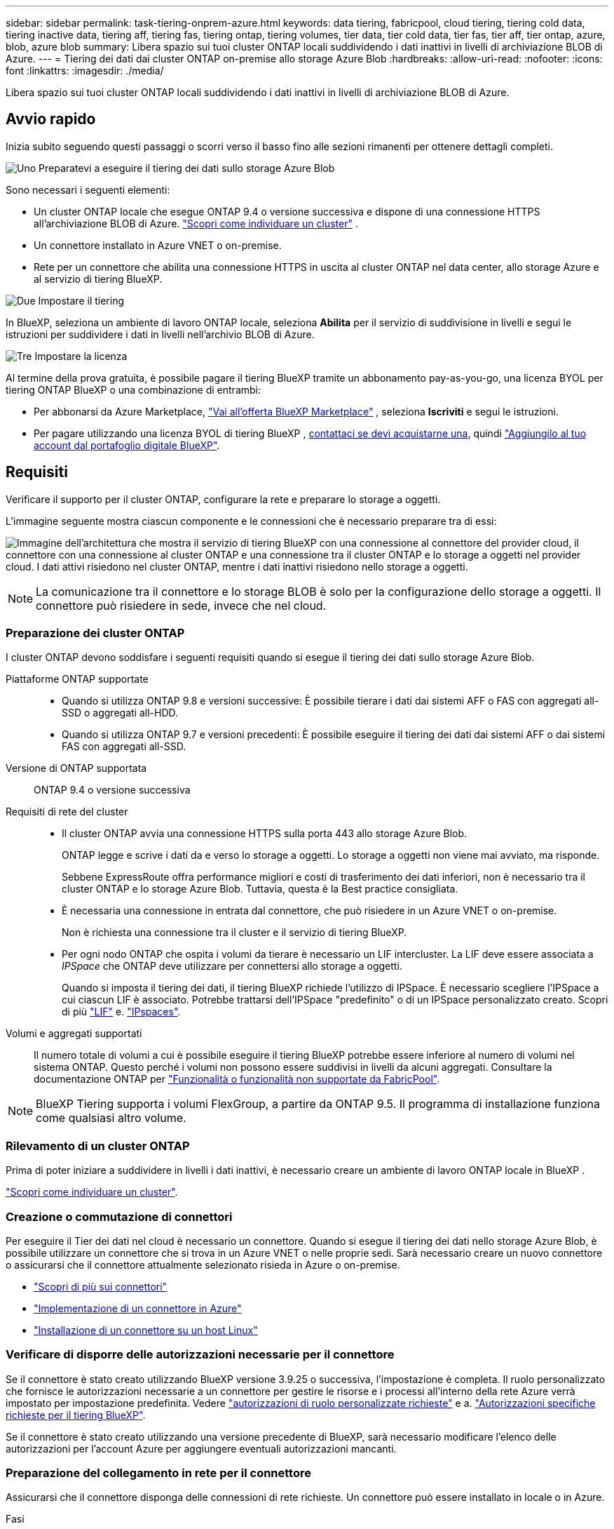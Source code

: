 ---
sidebar: sidebar 
permalink: task-tiering-onprem-azure.html 
keywords: data tiering, fabricpool, cloud tiering, tiering cold data, tiering inactive data, tiering aff, tiering fas, tiering ontap, tiering volumes, tier data, tier cold data, tier fas, tier aff, tier ontap, azure, blob, azure blob 
summary: Libera spazio sui tuoi cluster ONTAP locali suddividendo i dati inattivi in livelli di archiviazione BLOB di Azure. 
---
= Tiering dei dati dai cluster ONTAP on-premise allo storage Azure Blob
:hardbreaks:
:allow-uri-read: 
:nofooter: 
:icons: font
:linkattrs: 
:imagesdir: ./media/


[role="lead"]
Libera spazio sui tuoi cluster ONTAP locali suddividendo i dati inattivi in livelli di archiviazione BLOB di Azure.



== Avvio rapido

Inizia subito seguendo questi passaggi o scorri verso il basso fino alle sezioni rimanenti per ottenere dettagli completi.

.image:https://raw.githubusercontent.com/NetAppDocs/common/main/media/number-1.png["Uno"] Preparatevi a eseguire il tiering dei dati sullo storage Azure Blob
[role="quick-margin-para"]
Sono necessari i seguenti elementi:

[role="quick-margin-list"]
* Un cluster ONTAP locale che esegue ONTAP 9.4 o versione successiva e dispone di una connessione HTTPS all'archiviazione BLOB di Azure.  https://docs.netapp.com/us-en/bluexp-ontap-onprem/task-discovering-ontap.html["Scopri come individuare un cluster"^] .
* Un connettore installato in Azure VNET o on-premise.
* Rete per un connettore che abilita una connessione HTTPS in uscita al cluster ONTAP nel data center, allo storage Azure e al servizio di tiering BlueXP.


.image:https://raw.githubusercontent.com/NetAppDocs/common/main/media/number-2.png["Due"] Impostare il tiering
[role="quick-margin-para"]
In BlueXP, seleziona un ambiente di lavoro ONTAP locale, seleziona *Abilita* per il servizio di suddivisione in livelli e segui le istruzioni per suddividere i dati in livelli nell'archivio BLOB di Azure.

.image:https://raw.githubusercontent.com/NetAppDocs/common/main/media/number-3.png["Tre"] Impostare la licenza
[role="quick-margin-para"]
Al termine della prova gratuita, è possibile pagare il tiering BlueXP tramite un abbonamento pay-as-you-go, una licenza BYOL per tiering ONTAP BlueXP o una combinazione di entrambi:

[role="quick-margin-list"]
* Per abbonarsi da Azure Marketplace,  https://azuremarketplace.microsoft.com/en-us/marketplace/apps/netapp.cloud-manager?tab=Overview["Vai all'offerta BlueXP Marketplace"^] , seleziona *Iscriviti* e segui le istruzioni.
* Per pagare utilizzando una licenza BYOL di tiering BlueXP , mailto:ng-cloud-tiering@netapp.com?subject=Licensing[contattaci se devi acquistarne una], quindi link:https://docs.netapp.com/us-en/bluexp-digital-wallet/task-manage-data-services-licenses.html["Aggiungilo al tuo account dal portafoglio digitale BlueXP"].




== Requisiti

Verificare il supporto per il cluster ONTAP, configurare la rete e preparare lo storage a oggetti.

L'immagine seguente mostra ciascun componente e le connessioni che è necessario preparare tra di essi:

image:diagram_cloud_tiering_azure.png["Immagine dell'architettura che mostra il servizio di tiering BlueXP con una connessione al connettore del provider cloud, il connettore con una connessione al cluster ONTAP e una connessione tra il cluster ONTAP e lo storage a oggetti nel provider cloud. I dati attivi risiedono nel cluster ONTAP, mentre i dati inattivi risiedono nello storage a oggetti."]


NOTE: La comunicazione tra il connettore e lo storage BLOB è solo per la configurazione dello storage a oggetti. Il connettore può risiedere in sede, invece che nel cloud.



=== Preparazione dei cluster ONTAP

I cluster ONTAP devono soddisfare i seguenti requisiti quando si esegue il tiering dei dati sullo storage Azure Blob.

Piattaforme ONTAP supportate::
+
--
* Quando si utilizza ONTAP 9.8 e versioni successive: È possibile tierare i dati dai sistemi AFF o FAS con aggregati all-SSD o aggregati all-HDD.
* Quando si utilizza ONTAP 9.7 e versioni precedenti: È possibile eseguire il tiering dei dati dai sistemi AFF o dai sistemi FAS con aggregati all-SSD.


--
Versione di ONTAP supportata:: ONTAP 9.4 o versione successiva
Requisiti di rete del cluster::
+
--
* Il cluster ONTAP avvia una connessione HTTPS sulla porta 443 allo storage Azure Blob.
+
ONTAP legge e scrive i dati da e verso lo storage a oggetti. Lo storage a oggetti non viene mai avviato, ma risponde.

+
Sebbene ExpressRoute offra performance migliori e costi di trasferimento dei dati inferiori, non è necessario tra il cluster ONTAP e lo storage Azure Blob. Tuttavia, questa è la Best practice consigliata.

* È necessaria una connessione in entrata dal connettore, che può risiedere in un Azure VNET o on-premise.
+
Non è richiesta una connessione tra il cluster e il servizio di tiering BlueXP.

* Per ogni nodo ONTAP che ospita i volumi da tierare è necessario un LIF intercluster. La LIF deve essere associata a _IPSpace_ che ONTAP deve utilizzare per connettersi allo storage a oggetti.
+
Quando si imposta il tiering dei dati, il tiering BlueXP richiede l'utilizzo di IPSpace. È necessario scegliere l'IPSpace a cui ciascun LIF è associato. Potrebbe trattarsi dell'IPSpace "predefinito" o di un IPSpace personalizzato creato. Scopri di più https://docs.netapp.com/us-en/ontap/networking/create_a_lif.html["LIF"^] e. https://docs.netapp.com/us-en/ontap/networking/standard_properties_of_ipspaces.html["IPspaces"^].



--
Volumi e aggregati supportati:: Il numero totale di volumi a cui è possibile eseguire il tiering BlueXP potrebbe essere inferiore al numero di volumi nel sistema ONTAP. Questo perché i volumi non possono essere suddivisi in livelli da alcuni aggregati. Consultare la documentazione ONTAP per https://docs.netapp.com/us-en/ontap/fabricpool/requirements-concept.html#functionality-or-features-not-supported-by-fabricpool["Funzionalità o funzionalità non supportate da FabricPool"^].



NOTE: BlueXP Tiering supporta i volumi FlexGroup, a partire da ONTAP 9.5. Il programma di installazione funziona come qualsiasi altro volume.



=== Rilevamento di un cluster ONTAP

Prima di poter iniziare a suddividere in livelli i dati inattivi, è necessario creare un ambiente di lavoro ONTAP locale in BlueXP .

https://docs.netapp.com/us-en/bluexp-ontap-onprem/task-discovering-ontap.html["Scopri come individuare un cluster"^].



=== Creazione o commutazione di connettori

Per eseguire il Tier dei dati nel cloud è necessario un connettore. Quando si esegue il tiering dei dati nello storage Azure Blob, è possibile utilizzare un connettore che si trova in un Azure VNET o nelle proprie sedi. Sarà necessario creare un nuovo connettore o assicurarsi che il connettore attualmente selezionato risieda in Azure o on-premise.

* https://docs.netapp.com/us-en/bluexp-setup-admin/concept-connectors.html["Scopri di più sui connettori"^]
* https://docs.netapp.com/us-en/bluexp-setup-admin/task-quick-start-connector-azure.html["Implementazione di un connettore in Azure"^]
* https://docs.netapp.com/us-en/bluexp-setup-admin/task-quick-start-connector-on-prem.html["Installazione di un connettore su un host Linux"^]




=== Verificare di disporre delle autorizzazioni necessarie per il connettore

Se il connettore è stato creato utilizzando BlueXP versione 3.9.25 o successiva, l'impostazione è completa. Il ruolo personalizzato che fornisce le autorizzazioni necessarie a un connettore per gestire le risorse e i processi all'interno della rete Azure verrà impostato per impostazione predefinita. Vedere https://docs.netapp.com/us-en/bluexp-setup-admin/reference-permissions-azure.html#custom-role-permissions["autorizzazioni di ruolo personalizzate richieste"^] e a. https://docs.netapp.com/us-en/bluexp-setup-admin/reference-permissions-azure.html#cloud-tiering["Autorizzazioni specifiche richieste per il tiering BlueXP"^].

Se il connettore è stato creato utilizzando una versione precedente di BlueXP, sarà necessario modificare l'elenco delle autorizzazioni per l'account Azure per aggiungere eventuali autorizzazioni mancanti.



=== Preparazione del collegamento in rete per il connettore

Assicurarsi che il connettore disponga delle connessioni di rete richieste. Un connettore può essere installato in locale o in Azure.

.Fasi
. Assicurarsi che la rete in cui è installato il connettore abiliti le seguenti connessioni:
+
** Una connessione HTTPS tramite la porta 443 al servizio di tiering BlueXP e allo storage a oggetti Azure Blob (https://docs.netapp.com/us-en/bluexp-setup-admin/task-set-up-networking-azure.html#endpoints-contacted-for-day-to-day-operations["vedere l'elenco degli endpoint"^])
** Una connessione HTTPS sulla porta 443 alla LIF di gestione del cluster ONTAP


. Se necessario, abilitare un endpoint del servizio VNET allo storage Azure.
+
Si consiglia di utilizzare un endpoint del servizio VNET per lo storage Azure se si dispone di una connessione ExpressRoute o VPN dal cluster ONTAP a VNET e si desidera che la comunicazione tra il connettore e lo storage Blob rimanga nella rete privata virtuale.





=== Preparazione dello storage Azure Blob

Quando si imposta il tiering, è necessario identificare il gruppo di risorse che si desidera utilizzare, l'account di storage e il container Azure che appartengono al gruppo di risorse. Un account storage consente a BlueXP Tiering di autenticare e accedere al container Blob utilizzato per il tiering dei dati.

BlueXP Tiering supporta il tiering per qualsiasi account storage in qualsiasi regione accessibile tramite il connettore.

BlueXP Tiering supporta solo i tipi di account storage General Purpose v2 e Premium Block Blob.


NOTE: Se stai pensando di configurare il tiering BlueXP per utilizzare un Tier di accesso a costi inferiori a cui passeranno i dati in Tier dopo un determinato numero di giorni, non devi selezionare alcuna regola per il ciclo di vita durante la configurazione del container nell'account Azure. Il tiering di BlueXP gestisce le transizioni del ciclo di vita.



== Tiering dei dati inattivi dal primo cluster allo storage Azure Blob

Dopo aver preparato l'ambiente Azure, inizia a tiering dei dati inattivi dal primo cluster.

.Di cosa hai bisogno
https://docs.netapp.com/us-en/bluexp-ontap-onprem/task-discovering-ontap.html["Un ambiente di lavoro on-premise"^].

.Fasi
. Selezionare l'ambiente di lavoro ONTAP locale.
. Fare clic su *Enable* (attiva) per il servizio Tiering dal pannello di destra.
+
Se la destinazione del tiering di Azure Blob esiste come ambiente di lavoro in Canvas, è possibile trascinare il cluster nell'ambiente di lavoro di Azure Blob per avviare l'installazione guidata.

+
image:screenshot_setup_tiering_onprem.png["Uno screenshot che mostra l'opzione Abilita che appare sul lato destro dello schermo dopo aver selezionato un ambiente di lavoro ONTAP locale."]

. *Define Object Storage Name*: Immettere un nome per lo storage a oggetti. Deve essere univoco rispetto a qualsiasi altro storage a oggetti utilizzato con gli aggregati di questo cluster.
. *Seleziona provider*: seleziona *Microsoft Azure* e seleziona *Continua*.
. Completare la procedura riportata nelle pagine *Create Object Storage*:
+
.. *Gruppo di risorse*: seleziona un gruppo di risorse in cui è gestito un contenitore esistente o in cui desideri creare un nuovo contenitore per i dati a livelli, quindi seleziona *Continua*.
+
Quando si utilizza un connettore locale, è necessario immettere la sottoscrizione di Azure che fornisce l'accesso al gruppo di risorse.

.. *Azure Container*: Selezionare il pulsante di opzione per aggiungere un nuovo contenitore Blob a un account di storage o per utilizzare un container esistente. Quindi, selezionare l'account di storage e scegliere il container esistente oppure immettere il nome del nuovo container. Quindi seleziona *Continua*.
+
Gli account e i contenitori di storage visualizzati in questa fase appartengono al gruppo di risorse selezionato nella fase precedente.

.. *Ciclo di vita dei livelli di accesso*: Il tiering BlueXP gestisce le transizioni del ciclo di vita dei dati a più livelli. I dati iniziano nella classe _Hot_, ma è possibile creare una regola per applicare la classe _Cool_ ai dati dopo un certo numero di giorni.
+
Selezionare il livello di accesso a cui si desidera trasferire i dati suddivisi in livelli e il numero di giorni prima che i dati vengano assegnati a tale livello, quindi selezionare *Continua*. Ad esempio, la schermata riportata di seguito mostra che i dati a livelli vengono assegnati alla classe _Cool_ dalla classe _Hot_ dopo 45 giorni di archiviazione degli oggetti.

+
Se si sceglie *Mantieni i dati in questo Tier di accesso*, i dati rimangono nel Tier di accesso _Hot_ e non vengono applicate regole. link:reference-azure-support.html["Vedere livelli di accesso supportati"^].

+
image:screenshot_tiering_lifecycle_selection_azure.png["Uno screenshot che mostra come selezionare un altro livello di accesso dove viene assegnato ai tuoi dati dopo un certo numero di giorni."]

+
Si noti che la regola del ciclo di vita viene applicata a tutti i contenitori BLOB nell'account di archiviazione selezionato.

.. *Rete cluster*: selezionare lo spazio IP che ONTAP deve utilizzare per connettersi all'archiviazione di oggetti e selezionare *Continua*.
+
La selezione dell'IPSpace corretto garantisce che il tiering BlueXP possa configurare una connessione da ONTAP allo storage a oggetti del provider di cloud.

+
È inoltre possibile impostare la larghezza di banda della rete disponibile per caricare i dati inattivi nello storage a oggetti definendo la "velocità di trasferimento massima". Selezionare il pulsante di opzione *limitato* e immettere la larghezza di banda massima utilizzabile oppure selezionare *illimitato* per indicare che non esiste alcun limite.



. Nella pagina _Tier Volumes_, selezionare i volumi per i quali si desidera configurare il tiering e avviare la pagina Tiering Policy:
+
** Per selezionare tutti i volumi, seleziona la casella nella riga del titolo ( image:button_backup_all_volumes.png[""] ) e seleziona *Configura volumi*.
** Per selezionare più volumi, seleziona la casella per ogni volume ( image:button_backup_1_volume.png[""] ) e seleziona *Configura volumi*.
** Per selezionare un singolo volume, selezionare la riga (o image:screenshot_edit_icon.gif["icona modifica matita"] icona) per il volume.
+
image:screenshot_tiering_initial_volumes.png["Una schermata che mostra come selezionare un singolo volume, più volumi o tutti i volumi e il pulsante Modify Selected Volumes (Modifica volumi selezionati)."]



. Nella finestra di dialogo _Criterio di suddivisione in livelli_, seleziona un criterio di suddivisione in livelli, modifica facoltativamente i giorni di raffreddamento per i volumi selezionati e seleziona *Applica*.
+
link:concept-cloud-tiering.html#volume-tiering-policies["Scopri di più sulle policy di tiering dei volumi e sui giorni di raffreddamento"].

+
image:screenshot_tiering_initial_policy_settings.png["Una schermata che mostra le impostazioni dei criteri di tiering configurabili."]



.Risultato
Hai configurato correttamente il tiering dei dati dai volumi del cluster allo storage a oggetti Azure Blob.

.Quali sono le prossime novità?
link:task-licensing-cloud-tiering.html["Assicurarsi di sottoscrivere il servizio di tiering BlueXP"].

È possibile rivedere le informazioni relative ai dati attivi e inattivi sul cluster. link:task-managing-tiering.html["Scopri di più sulla gestione delle impostazioni di tiering"].

È inoltre possibile creare storage a oggetti aggiuntivo nei casi in cui si desidera eseguire il Tier dei dati da determinati aggregati di un cluster a diversi archivi di oggetti. Oppure, se si prevede di utilizzare il mirroring FabricPool, dove i dati a più livelli vengono replicati in un archivio di oggetti aggiuntivo. link:task-managing-object-storage.html["Scopri di più sulla gestione degli archivi di oggetti"].
